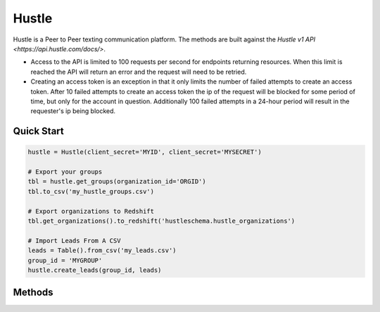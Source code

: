 Hustle
======

Hustle is a Peer to Peer texting communication platform. The methods are built against the `Hustle v1 API <https://api.hustle.com/docs/>`.

* Access to the API is limited to 100 requests per second for endpoints returning resources. When this limit is reached the API will return an error and the request will need to be retried.

* Creating an access token is an exception in that it only limits the number of failed attempts to create an access token. After 10 failed attempts to create an access token the ip of the request will be blocked for some period of time, but only for the account in question. Additionally 100 failed attempts in a 24-hour period will result in the requester's ip being blocked.

***********
Quick Start
***********

.. code-block:: python

	hustle = Hustle(client_secret='MYID', client_secret='MYSECRET')

	# Export your groups
	tbl = hustle.get_groups(organization_id='ORGID')
	tbl.to_csv('my_hustle_groups.csv')

	# Export organizations to Redshift
	tbl.get_organizations().to_redshift('hustleschema.hustle_organizations')

	# Import Leads From A CSV
	leads = Table().from_csv('my_leads.csv')
	group_id = 'MYGROUP'
	hustle.create_leads(group_id, leads)

*******
Methods
*******

.. autoclass :: parsons.Hustle
   :inherited-members:
   :members: